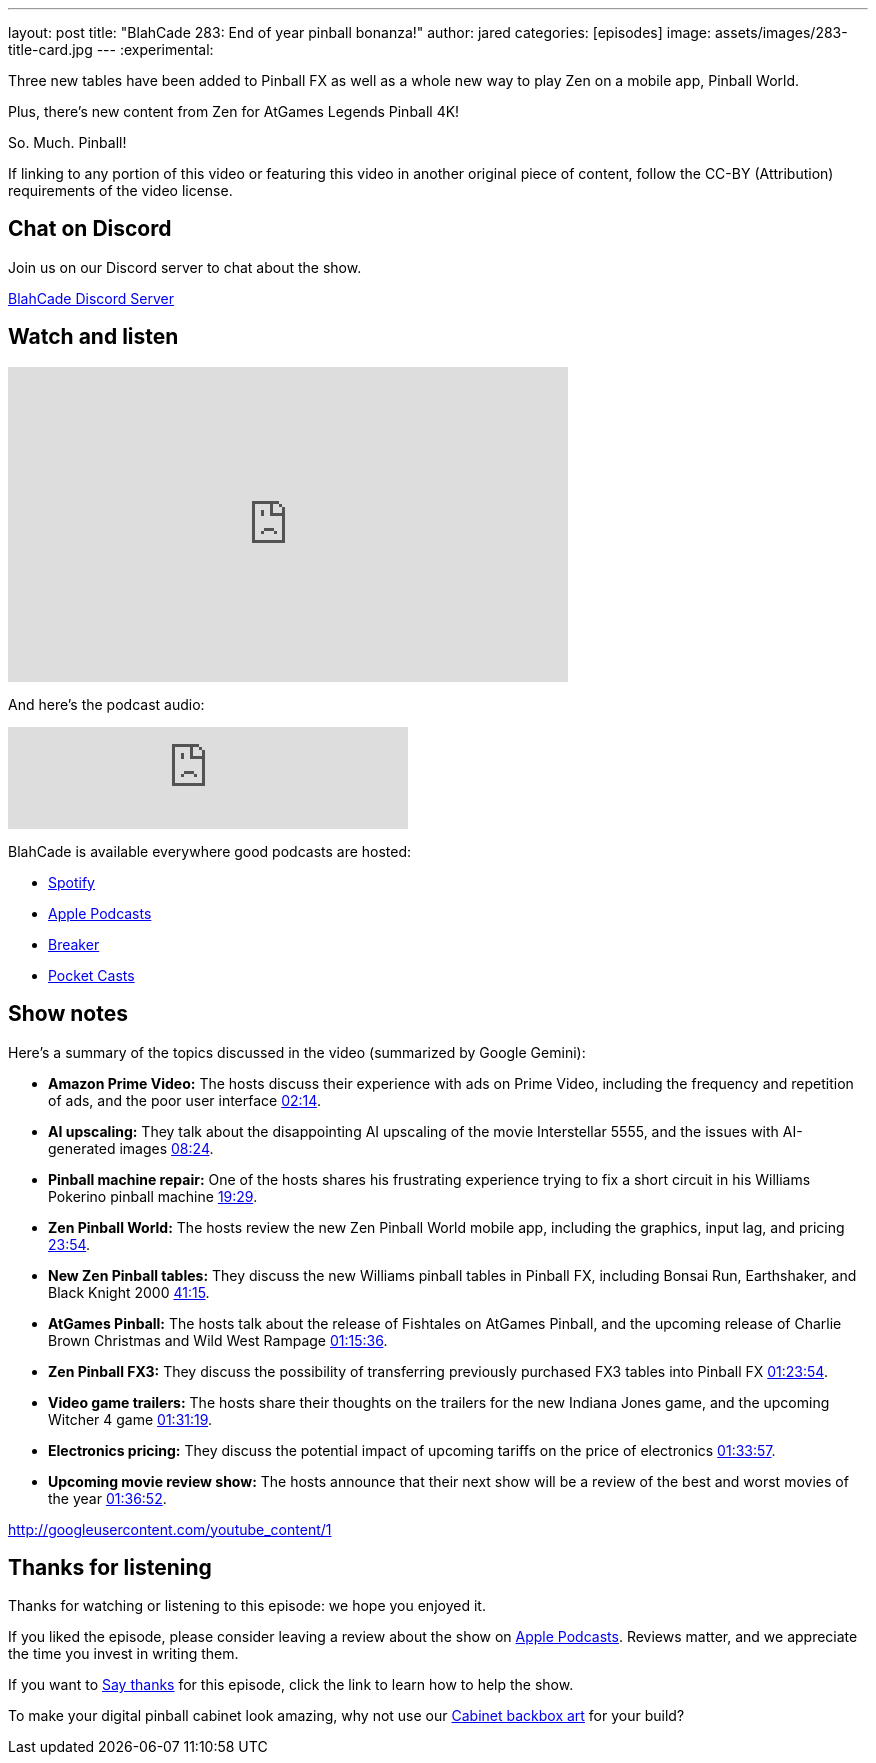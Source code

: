 ---
layout: post
title:  "BlahCade 283: End of year pinball bonanza!"
author: jared
categories: [episodes]
image: assets/images/283-title-card.jpg
---
:experimental:

Three new tables have been added to Pinball FX as well as a whole new way to play Zen on a mobile app, Pinball World. 

Plus, there's new content from Zen for AtGames Legends Pinball 4K! 

So. Much. Pinball!

If linking to any portion of this video or featuring this video in another original piece of content, follow the CC-BY (Attribution) requirements of the video license.

== Chat on Discord

Join us on our Discord server to chat about the show.

https://discord.gg/c6HmDcQhpq[BlahCade Discord Server]

== Watch and listen

video::IDHSxHU3ZAU[youtube, width=560, height=315]

And here's the podcast audio:

++++
<iframe src="https://creators.spotify.com/pod/show/blahcade-pinball-podcast/embed/episodes/End-of-year-pinball-bonanza-e30hmkf/a-abrk02s" height="102px" width="400px" frameborder="0" scrolling="no"></iframe>
++++

BlahCade is available everywhere good podcasts are hosted:

* https://open.spotify.com/show/0Kw9Ccr7adJdDsF4mBQqSu[Spotify]

* https://podcasts.apple.com/us/podcast/blahcade-podcast/id1039748922?uo=4[Apple Podcasts]

* https://www.breaker.audio/blahcade-podcast[Breaker]

* https://pca.st/jilmqg24[Pocket Casts]

== Show notes

Here's a summary of the topics discussed in the video (summarized by Google Gemini):

* **Amazon Prime Video:** The hosts discuss their experience with ads on Prime Video, including the frequency and repetition of ads, and the poor user interface https://youtu.be/IDHSxHU3ZAU&t=134[02:14].

* **AI upscaling:** They talk about the disappointing AI upscaling of the movie Interstellar 5555, and the issues with AI-generated images https://youtu.be/IDHSxHU3ZAU&t=504[08:24].

* **Pinball machine repair:** One of the hosts shares his frustrating experience trying to fix a short circuit in his Williams Pokerino pinball machine https://youtu.be/IDHSxHU3ZAU&t=1169[19:29].

* **Zen Pinball World:** The hosts review the new Zen Pinball World mobile app, including the graphics, input lag, and pricing https://youtu.be/IDHSxHU3ZAU&t=1434[23:54].

* **New Zen Pinball tables:** They discuss the new Williams pinball tables in Pinball FX, including Bonsai Run, Earthshaker, and Black Knight 2000 https://youtu.be/IDHSxHU3ZAU&t=2475[41:15].

* **AtGames Pinball:** The hosts talk about the release of Fishtales on AtGames Pinball, and the upcoming release of Charlie Brown Christmas and Wild West Rampage https://youtu.be/IDHSxHU3ZAU&t=4536[01:15:36].

* **Zen Pinball FX3:** They discuss the possibility of transferring previously purchased FX3 tables into Pinball FX https://youtu.be/IDHSxHU3ZAU&t=5034[01:23:54].

* **Video game trailers:** The hosts share their thoughts on the trailers for the new Indiana Jones game, and the upcoming Witcher 4 game https://youtu.be/IDHSxHU3ZAU&t=5479[01:31:19].

* **Electronics pricing:** They discuss the potential impact of upcoming tariffs on the price of electronics https://youtu.be/IDHSxHU3ZAU&t=5637[01:33:57].

* **Upcoming movie review show:** The hosts announce that their next show will be a review of the best and worst movies of the year https://youtu.be/IDHSxHU3ZAU&t=5812[01:36:52].

http://googleusercontent.com/youtube_content/1

== Thanks for listening

Thanks for watching or listening to this episode: we hope you enjoyed it.

If you liked the episode, please consider leaving a review about the show on https://podcasts.apple.com/au/podcast/blahcade-podcast/id1039748922[Apple Podcasts^]. 
Reviews matter, and we appreciate the time you invest in writing them.

If you want to https://www.blahcadepinball.com/support-the-show.html[Say thanks^] for this episode, click the link to learn how to help the show.

To make your digital pinball cabinet look amazing, why not use our https://www.blahcadepinball.com/backglass.html[Cabinet backbox art^] for your build?
